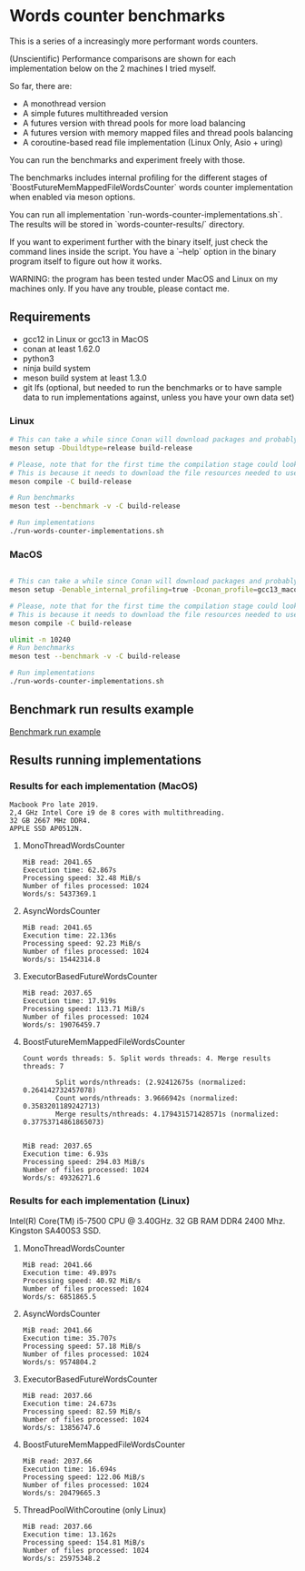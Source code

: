 * Words counter benchmarks

This is a series of a increasingly more performant words counters.

(Unscientific) Performance comparisons are shown for each implementation below 
on the 2 machines I tried myself.


So far, there are:

  - A monothread version
  - A simple futures multithreaded version
  - A futures version with thread pools for more load balancing
  - A futures version with memory mapped files and thread pools balancing
  - A coroutine-based read file implementation (Linux Only, Asio + uring)
  
  
You can run the benchmarks and experiment freely with those.

The benchmarks includes internal profiling for the different stages of 
`BoostFutureMemMappedFileWordsCounter` words counter implementation when 
enabled via meson options. 

You can run all implementation `run-words-counter-implementations.sh`.
The results will be stored in `words-counter-results/` directory.

If you want to experiment further with the binary itself, just check the command lines inside
the script. You have a `--help` option in the binary program itself to figure out how it works.

WARNING: the program has been tested under MacOS and Linux on my machines only.
If you have any trouble, please contact me.

** Requirements


  - gcc12 in Linux or gcc13 in MacOS
  - conan at least 1.62.0
  - python3
  - ninja build system
  - meson build system at least 1.3.0
  - git lfs (optional, but needed to run the benchmarks or to have sample data to run implementations against,
    unless you have your own data set)
  
*** Linux

#+BEGIN_SRC sh
# This can take a while since Conan will download packages and probably build
meson setup -Dbuildtype=release build-release

# Please, note that for the first time the compilation stage could look stuck.
# This is because it needs to download the file resources needed to use the program and uncompress.
meson compile -C build-release

# Run benchmarks
meson test --benchmark -v -C build-release

# Run implementations
./run-words-counter-implementations.sh
#+END_SRC

*** MacOS

#+BEGIN_SRC sh

# This can take a while since Conan will download packages and probably build
meson setup -Denable_internal_profiling=true -Dconan_profile=gcc13_macos --native-file meson/native/compilers/gcc13_macos.ini -Dbuildtype=release build-release

# Please, note that for the first time the compilation stage could look stuck.
# This is because it needs to download the file resources needed to use the program and uncompress.
meson compile -C build-release

ulimit -n 10240
# Run benchmarks
meson test --benchmark -v -C build-release

# Run implementations
./run-words-counter-implementations.sh
#+END_SRC

** Benchmark run results example

[[https://github.com/germandiagogomez/words-counter-benchmarks-game/blob/main/images/benchmarks_macos.png][Benchmark run example]]

** Results running implementations


*** Results for each implementation (MacOS)


#+BEGIN_EXAMPLE
Macbook Pro late 2019.
2,4 GHz Intel Core i9 de 8 cores with multithreading.
32 GB 2667 MHz DDR4.
APPLE SSD AP0512N.
#+END_EXAMPLE

**** MonoThreadWordsCounter

#+BEGIN_EXAMPLE
MiB read: 2041.65
Execution time: 62.867s
Processing speed: 32.48 MiB/s
Number of files processed: 1024
Words/s: 5437369.1
#+END_EXAMPLE


**** AsyncWordsCounter

#+BEGIN_EXAMPLE
MiB read: 2041.65
Execution time: 22.136s
Processing speed: 92.23 MiB/s
Number of files processed: 1024
Words/s: 15442314.8
#+END_EXAMPLE

**** ExecutorBasedFutureWordsCounter

#+BEGIN_EXAMPLE
MiB read: 2037.65
Execution time: 17.919s
Processing speed: 113.71 MiB/s
Number of files processed: 1024
Words/s: 19076459.7
#+END_EXAMPLE


**** BoostFutureMemMappedFileWordsCounter

#+BEGIN_EXAMPLE
Count words threads: 5. Split words threads: 4. Merge results threads: 7

        Split words/nthreads: (2.92412675s (normalized: 0.264142732457078)
        Count words/nthreads: 3.9666942s (normalized: 0.3583201189242713)
        Merge results/nthreads: 4.179431571428571s (normalized: 0.37753714861865073)
        

MiB read: 2037.65
Execution time: 6.93s
Processing speed: 294.03 MiB/s
Number of files processed: 1024
Words/s: 49326271.6
#+END_EXAMPLE


*** Results for each implementation (Linux)

Intel(R) Core(TM) i5-7500 CPU @ 3.40GHz. 
32 GB RAM DDR4 2400 Mhz. 
Kingston SA400S3 SSD.

**** MonoThreadWordsCounter

#+BEGIN_EXAMPLE
MiB read: 2041.66
Execution time: 49.897s
Processing speed: 40.92 MiB/s
Number of files processed: 1024
Words/s: 6851865.5
#+END_EXAMPLE


**** AsyncWordsCounter

#+BEGIN_EXAMPLE
MiB read: 2041.66
Execution time: 35.707s
Processing speed: 57.18 MiB/s
Number of files processed: 1024
Words/s: 9574804.2
#+END_EXAMPLE

**** ExecutorBasedFutureWordsCounter

#+BEGIN_EXAMPLE
MiB read: 2037.66
Execution time: 24.673s
Processing speed: 82.59 MiB/s
Number of files processed: 1024
Words/s: 13856747.6
#+END_EXAMPLE

**** BoostFutureMemMappedFileWordsCounter

#+BEGIN_EXAMPLE
MiB read: 2037.66
Execution time: 16.694s
Processing speed: 122.06 MiB/s
Number of files processed: 1024
Words/s: 20479665.3
#+END_EXAMPLE

**** ThreadPoolWithCoroutine (only Linux)

#+BEGIN_EXAMPLE
MiB read: 2037.66
Execution time: 13.162s
Processing speed: 154.81 MiB/s
Number of files processed: 1024
Words/s: 25975348.2
#+END_EXAMPLE
